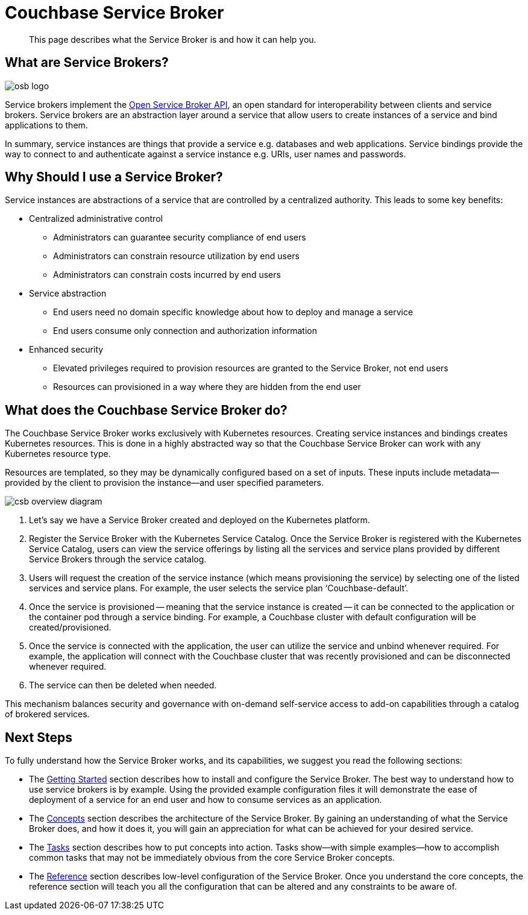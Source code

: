 = Couchbase Service Broker 

[abstract]
This page describes what the Service Broker is and how it can help you.

== What are Service Brokers?

image::osb-logo.png[align="center"]

Service brokers implement the https://www.openservicebrokerapi.org/[Open Service Broker API^], an open standard for interoperability between clients and service brokers.
Service brokers are an abstraction layer around a service that allow users to create instances of a service and bind applications to them.

In summary, service instances are things that provide a service e.g. databases and web applications.
Service bindings provide the way to connect to and authenticate against a service instance e.g. URIs, user names and passwords.

== Why Should I use a Service Broker?

Service instances are abstractions of a service that are controlled by a centralized authority.
This leads to some key benefits:

* Centralized administrative control
** Administrators can guarantee security compliance of end users
** Administrators can constrain resource utilization by end users
** Administrators can constrain costs incurred by end users
* Service abstraction
** End users need no domain specific knowledge about how to deploy and manage a service
** End users consume only connection and authorization information
* Enhanced security
** Elevated privileges required to provision resources are granted to the Service Broker, not end users
** Resources can provisioned in a way where they are hidden from the end user

== What does the Couchbase Service Broker do?

The Couchbase Service Broker works exclusively with Kubernetes resources.
Creating service instances and bindings creates Kubernetes resources.
This is done in a highly abstracted way so that the Couchbase Service Broker can work with any Kubernetes resource type.

Resources are templated, so they may be dynamically configured based on a set of inputs.
These inputs include metadata--provided by the client to provision the instance--and user specified parameters.

image::csb-overview-diagram.png[]

. Let’s say we have a Service Broker created and deployed on the Kubernetes platform.

. Register the Service Broker with the Kubernetes Service Catalog.
Once the Service Broker is registered with the Kubernetes Service Catalog, users can view the service offerings by listing all the services and service plans provided by different Service Brokers through the service catalog.

. Users will request the creation of the service instance (which means provisioning the service) by selecting one of the listed services and service plans.
For example, the user selects the service plan ‘Couchbase-default’.

. Once the service is provisioned -- meaning that the service instance is created -- it can be connected to the application or the container pod through a service binding.
For example, a Couchbase cluster with default configuration will be created/provisioned.

. Once the service is connected with the application, the user can utilize the service and unbind whenever required.
For example, the application will connect with the Couchbase cluster that was recently provisioned and can be disconnected whenever required.

. The service can then be deleted when needed.

This mechanism balances security and governance with on-demand self-service access to add-on capabilities through a catalog of brokered services.

== Next Steps

To fully understand how the Service Broker works, and its capabilities, we suggest you read the following sections:

* The xref:install/index.adoc[Getting Started] section describes how to install and configure the Service Broker.
  The best way to understand how to use service brokers is by example.
  Using the provided example configuration files it will demonstrate the ease of deployment of a service for an end user and how to consume services as an application.
* The xref:concepts/index.adoc[Concepts] section describes the architecture of the Service Broker.
  By gaining an understanding of what the Service Broker does, and how it does it, you will gain an appreciation for what can be achieved for your desired service.
* The xref:tasks/index.adoc[Tasks] section describes how to put concepts into action.
  Tasks show--with simple examples--how to accomplish common tasks that may not be immediately obvious from the core Service Broker concepts.
* The xref:reference/index.adoc[Reference] section describes low-level configuration of the Service Broker.
  Once you understand the core concepts, the reference section will teach you all the configuration that can be altered and any constraints to be aware of.
